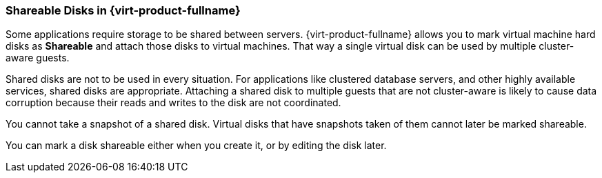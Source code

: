 [[Shareable_Disks]]
=== Shareable Disks in {virt-product-fullname}

Some applications require storage to be shared between servers. {virt-product-fullname} allows you to mark virtual machine hard disks as *Shareable* and attach those disks to virtual machines. That way a single virtual disk can be used by multiple cluster-aware guests.

Shared disks are not to be used in every situation. For applications like clustered database servers, and other highly available services, shared disks are appropriate. Attaching a shared disk to multiple guests that are not cluster-aware is likely to cause data corruption because their reads and writes to the disk are not coordinated.

You cannot take a snapshot of a shared disk. Virtual disks that have snapshots taken of them cannot later be marked shareable.

You can mark a disk shareable either when you create it, or by editing the disk later.
